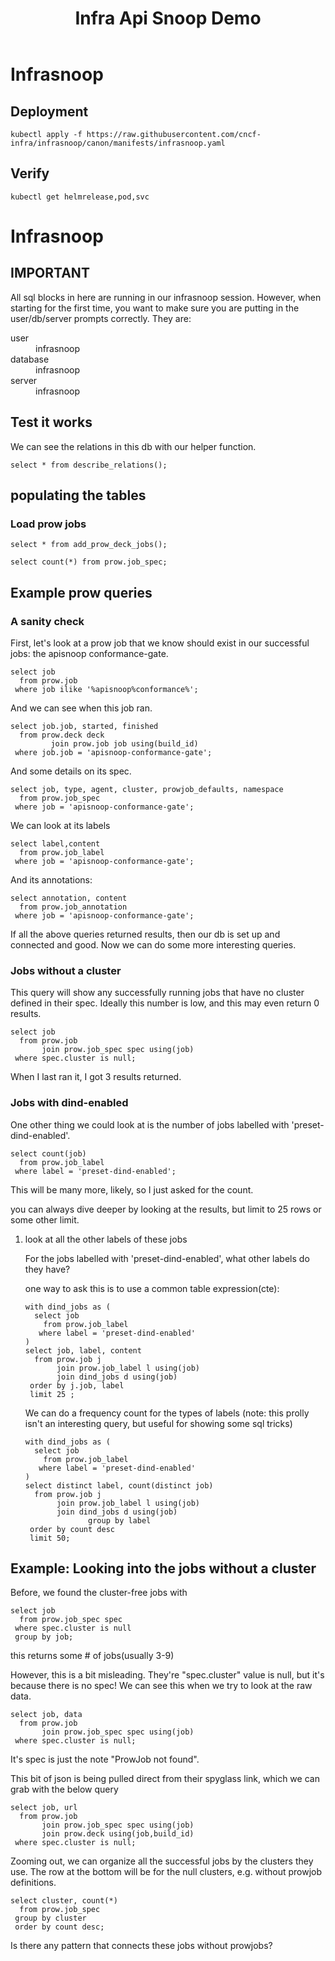 #+title: Infra Api Snoop Demo
#+PROPERTY: header-args:sql-mode+ :product postgres
* Infrasnoop
** Deployment
#+begin_src shell
kubectl apply -f https://raw.githubusercontent.com/cncf-infra/infrasnoop/canon/manifests/infrasnoop.yaml
#+end_src
** Verify
#+begin_src shell
kubectl get helmrelease,pod,svc
#+end_src
* Infrasnoop
:PROPERTIES:
:header-args:sql-mode+: :session infrasnoop :database infrasnoop :dbuser infrasnoop
:END:
** IMPORTANT
All sql blocks in here are running in our infrasnoop session.
However, when starting for the first time, you want to make sure you are putting in the user/db/server prompts correctly.
They are:
- user :: infrasnoop
- database :: infrasnoop
- server :: infrasnoop

** Test it works

We can see the relations in this db with our helper function.

#+begin_src sql-mode
select * from describe_relations();
#+end_src

#+RESULTS:
#+begin_example
   schema    |             name             |                                                description
-------------+------------------------------+------------------------------------------------------------------------------------------------------------
 testing     | audit_event                  | every event from an e2e test run, or multiple test runs.
 testing     | endpoint_hit_by_new_test     |
 testing     | projected_change_in_coverage |
 testing     | untested_stable_endpoint     |
 public      | audit_event                  | every event from an e2e test run, or multiple test runs.
 public      | audit_event_test             | every test in the audit_log of a release
 public      | endpoint_coverage            | Coverage info for every endpoint in a release, taken from audit events for that release
 public      | open_api                     | endpoint details from openAPI spec
 conformance | coverage_per_release         | How many endopoints from a release are tested today?
 conformance | eligible_endpoint            | all current stable endpoints for which conformant tests could be written, following conformance guidelines
 conformance | ineligible_endpoint          | endpoints ineligible for conformance testing
 conformance | new_endpoint                 | eligible endpoints sorted by release and whether they are tested
 conformance | progress                     | per release, the # of new, eligible endpoints and coverage ratios
 conformance | test                         | info for each conformance test, from latest conformance.yaml
(14 rows)

#+end_example

** populating the tables
*** Load prow jobs
#+begin_src sql-mode
select * from add_prow_deck_jobs();
#+end_src

#+RESULTS:
#+begin_SRC example
           add_prow_deck_jobs
----------------------------------------
 Inserted 14619 new jobs into prow deck
(1 row)

#+end_SRC

#+begin_src sql-mode
select count(*) from prow.job_spec;
#+end_src

#+RESULTS:
#+begin_SRC example
 count
-------
  1088
(1 row)

#+end_SRC

** Example prow queries
*** A sanity check
First, let's look at a prow job that we know should exist in our successful jobs: the apisnoop conformance-gate.

#+begin_src sql-mode
select job
  from prow.job
 where job ilike '%apisnoop%conformance%';
#+end_src

#+RESULTS:
#+begin_SRC example
            job
---------------------------
 apisnoop-conformance-gate
(1 row)

#+end_SRC

And we can see when this job ran.

#+begin_src sql-mode
select job.job, started, finished
  from prow.deck deck
         join prow.job job using(build_id)
 where job.job = 'apisnoop-conformance-gate';
#+end_src

#+RESULTS:
#+begin_SRC example
            job            |       started       |      finished
---------------------------+---------------------+---------------------
 apisnoop-conformance-gate | 2023-06-17 07:23:48 | 2023-06-17 07:26:43
(1 row)

#+end_SRC

And some details on its spec.

#+begin_src sql-mode
select job, type, agent, cluster, prowjob_defaults, namespace
  from prow.job_spec
 where job = 'apisnoop-conformance-gate';
#+end_src

#+RESULTS:
#+begin_SRC example
            job            |    type    |    agent     |  cluster  |         prowjob_defaults         |  namespace
---------------------------+------------+--------------+-----------+----------------------------------+-------------
 apisnoop-conformance-gate | "periodic" | "kubernetes" | "default" | {"tenant_id": "GlobalDefaultID"} | "test-pods"
(1 row)

#+end_SRC


We can look at its labels
#+begin_src sql-mode
select label,content
  from prow.job_label
 where job = 'apisnoop-conformance-gate';
#+end_src

#+RESULTS:
#+begin_SRC example
        label         |               content
----------------------+--------------------------------------
 prow.k8s.io/id       | 4dbb80f0-2108-4945-b8cd-9cddd39a19a6
 created-by-prow      | true
 prow.k8s.io/job      | apisnoop-conformance-gate
 prow.k8s.io/type     | periodic
 prow.k8s.io/context  |
 prow.k8s.io/build-id | 1669969072374157312
(6 rows)

#+end_SRC

And its annotations:

#+begin_src sql-mode
select annotation, content
  from prow.job_annotation
 where job = 'apisnoop-conformance-gate';
#+end_src

#+RESULTS:
#+begin_SRC example
           annotation           |                                           content
--------------------------------+----------------------------------------------------------------------------------------------
 description                    | "Uses APISnoop to check that new GA endpoints are conformance tested in latest e2e test run"
 prow.k8s.io/job                | "apisnoop-conformance-gate"
 testgrid-tab-name              | "apisnoop-conformance-gate"
 prow.k8s.io/context            | ""
 testgrid-dashboards            | "sig-arch-conformance"
 test-grid-alert-email          | "kubernetes-sig-arch-conformance-test-failures@googlegroups.com"
 testgrid-num-failures-to-alert | "1"
(7 rows)

#+end_SRC

If all the above queries returned results, then our db is set up and connected and good. Now we can do some more interesting queries.

*** Jobs without a cluster
This query will show any successfully running jobs that have no cluster defined in their spec.  Ideally this number is low, and this may even return 0 results.

#+begin_src sql-mode
select job
  from prow.job
       join prow.job_spec spec using(job)
 where spec.cluster is null;
#+end_src

#+RESULTS:
#+begin_SRC example
                     job
----------------------------------------------
 ci-containerd-build-1-7
 ci-kubernetes-kind-conformance-parallel-ipv6
 ci-kubernetes-e2e-gci-gce-slow
(3 rows)

#+end_SRC

When I last ran it, I got 3 results returned.

*** Jobs with dind-enabled

One other thing we could look at is the number of jobs labelled with 'preset-dind-enabled'.
#+begin_src sql-mode
select count(job)
  from prow.job_label
 where label = 'preset-dind-enabled';
#+end_src

#+RESULTS:
#+begin_SRC example
 count
-------
   439
(1 row)

#+end_SRC

This will be many more, likely, so I just asked for the count.

you can always dive deeper by looking at the results, but limit to 25 rows or some other limit.


**** look at all the other labels of these jobs
For the jobs labelled with 'preset-dind-enabled', what other labels do they have?

one way to ask this is to use a common table expression(cte):

#+begin_src sql-mode
with dind_jobs as (
  select job
    from prow.job_label
   where label = 'preset-dind-enabled'
)
select job, label, content
  from prow.job j
       join prow.job_label l using(job)
       join dind_jobs d using(job)
 order by j.job, label
 limit 25 ;
#+end_src

#+RESULTS:
#+begin_SRC example
                  job                   |               label               |                content
----------------------------------------+-----------------------------------+----------------------------------------
 build-win-soak-test-cluster            | created-by-prow                   | true
 build-win-soak-test-cluster            | preset-azure-anonymous-pull       | true
 build-win-soak-test-cluster            | preset-azure-cred-only            | true
 build-win-soak-test-cluster            | preset-capz-containerd-1-7-latest | true
 build-win-soak-test-cluster            | preset-dind-enabled               | true
 build-win-soak-test-cluster            | preset-kind-volume-mounts         | true
 build-win-soak-test-cluster            | preset-service-account            | true
 build-win-soak-test-cluster            | prow.k8s.io/build-id              | 1670235079059705856
 build-win-soak-test-cluster            | prow.k8s.io/context               |
 build-win-soak-test-cluster            | prow.k8s.io/id                    | 5f322e9d-d8ee-4845-b597-935d0c4ba4b3
 build-win-soak-test-cluster            | prow.k8s.io/job                   | build-win-soak-test-cluster
 build-win-soak-test-cluster            | prow.k8s.io/refs.base_ref         | main
 build-win-soak-test-cluster            | prow.k8s.io/refs.org              | kubernetes-sigs
 build-win-soak-test-cluster            | prow.k8s.io/refs.repo             | cluster-api-provider-azure
 build-win-soak-test-cluster            | prow.k8s.io/type                  | periodic
 canary-e2e-gce-cloud-provider-disabled | created-by-prow                   | true
 canary-e2e-gce-cloud-provider-disabled | preset-dind-enabled               | true
 canary-e2e-gce-cloud-provider-disabled | preset-k8s-ssh                    | true
 canary-e2e-gce-cloud-provider-disabled | preset-pull-kubernetes-e2e        | true
 canary-e2e-gce-cloud-provider-disabled | preset-pull-kubernetes-e2e-gce    | true
 canary-e2e-gce-cloud-provider-disabled | preset-service-account            | true
 canary-e2e-gce-cloud-provider-disabled | prow.k8s.io/build-id              | 1670028715809050624
 canary-e2e-gce-cloud-provider-disabled | prow.k8s.io/context               |
 canary-e2e-gce-cloud-provider-disabled | prow.k8s.io/id                    | ad257058-3ced-4003-b5bd-dbe1a19c3656
 canary-e2e-gce-cloud-provider-disabled | prow.k8s.io/job                   | canary-e2e-gce-cloud-provider-disabled
(25 rows)

#+end_SRC

We can do a frequency count for the types of labels (note: this prolly isn't an interesting query, but useful for showing some sql tricks)

#+begin_src sql-mode
with dind_jobs as (
  select job
    from prow.job_label
   where label = 'preset-dind-enabled'
)
select distinct label, count(distinct job)
  from prow.job j
       join prow.job_label l using(job)
       join dind_jobs d using(job)
              group by label
 order by count desc
 limit 50;
#+end_src

#+RESULTS:
#+begin_SRC example
                     label                      | count
------------------------------------------------+-------
 created-by-prow                                |   439
 preset-dind-enabled                            |   439
 prow.k8s.io/build-id                           |   439
 prow.k8s.io/context                            |   439
 prow.k8s.io/id                                 |   439
 prow.k8s.io/job                                |   439
 prow.k8s.io/type                               |   439
 prow.k8s.io/refs.base_ref                      |   429
 prow.k8s.io/refs.org                           |   429
 prow.k8s.io/refs.repo                          |   429
 preset-kind-volume-mounts                      |   299
 preset-service-account                         |   200
 preset-azure-cred-only                         |    89
 preset-azure-anonymous-pull                    |    86
 event-GUID                                     |    71
 prow.k8s.io/refs.pull                          |    70
 prow.k8s.io/is-optional                        |    68
 preset-aws-credential                          |    61
 preset-aws-ssh                                 |    61
 preset-k8s-ssh                                 |    32
 preset-windows-private-registry-cred           |    11
 preset-capz-containerd-1-7-latest              |    10
 preset-azure-capz-sa-cred                      |     9
 preset-capz-serial-slow                        |     8
 preset-e2e-kubemark-common                     |     8
 preset-e2e-scalability-periodics               |     8
 preset-capz-windows-common                     |     7
 preset-capz-windows-2019                       |     6
 preset-capz-gmsa-setup                         |     5
 preset-do-credential                           |     5
 preset-aws-credential-aws-oss-testing          |     4
 preset-azure-cred                              |     4
 preset-capz-containerd-1-6-latest              |     4
 preset-e2e-scalability-periodics-master        |     4
 preset-pull-kubernetes-e2e                     |     4
 preset-pull-kubernetes-e2e-gce                 |     4
 preset-azure-secrets-store-creds               |     3
 prow.k8s.io/retest                             |     3
 preset-azure-windows                           |     2
 preset-bazel-remote-cache-enabled              |     2
 preset-capz-windows-2022                       |     2
 preset-capz-windows-common-124                 |     2
 preset-capz-windows-common-127                 |     2
 preset-capz-windows-parallel                   |     2
 preset-cluster-api-provider-vsphere-e2e-config |     2
 preset-cluster-api-provider-vsphere-gcs-creds  |     2
 created-by-tide                                |     1
 preset-capz-windows-azuredisk                  |     1
 preset-capz-windows-ci-entrypoint-common-main  |     1
 preset-capz-windows-common-125                 |     1
(50 rows)

#+end_SRC

** Example: Looking into the jobs without a cluster
Before, we found the cluster-free jobs with

#+begin_src sql-mode
select job
  from prow.job_spec spec
 where spec.cluster is null
 group by job;
#+end_src

#+RESULTS:
#+begin_SRC example
                     job
----------------------------------------------
 ci-containerd-build-1-7
 ci-kubernetes-e2e-gci-gce-slow
 ci-kubernetes-kind-conformance-parallel-ipv6
(3 rows)

#+end_SRC

this returns some # of jobs(usually 3-9)


However, this is a bit misleading. They're "spec.cluster" value is null, but it's because there is no spec! We can see this when we try to look at the raw data.

#+begin_src sql-mode
select job, data
  from prow.job
       join prow.job_spec spec using(job)
 where spec.cluster is null;
#+end_src

#+RESULTS:
#+begin_SRC example
                     job                      |                                               data
----------------------------------------------+--------------------------------------------------------------------------------------------------
 ci-containerd-build-1-7                      | {"ProwJob not found": "prowjobs.prow.k8s.io \"be24cc49-e1be-4431-8910-caaf2f45b844\" not found"}
 ci-kubernetes-kind-conformance-parallel-ipv6 | {"ProwJob not found": "prowjobs.prow.k8s.io \"30fcf739-16b5-4492-88af-7ab6ccd2dc47\" not found"}
 ci-kubernetes-e2e-gci-gce-slow               | {"ProwJob not found": "prowjobs.prow.k8s.io \"bcd08b57-5855-4cc8-8c3a-39883a406973\" not found"}
(3 rows)

#+end_SRC

It's spec is just the note "ProwJob not found".

This bit of json is being pulled direct from their spyglass link, which we can grab with the below query

#+begin_src sql-mode
select job, url
  from prow.job
       join prow.job_spec spec using(job)
       join prow.deck using(job,build_id)
 where spec.cluster is null;
#+end_src

#+RESULTS:
#+begin_SRC example
                     job                      |                                                         url
----------------------------------------------+----------------------------------------------------------------------------------------------------------------------
 ci-containerd-build-1-7                      | https://prow.k8s.io/view/gs/kubernetes-jenkins/logs/ci-containerd-build-1-7/1669944912734326784/
 ci-kubernetes-kind-conformance-parallel-ipv6 | https://prow.k8s.io/view/gs/kubernetes-jenkins/logs/ci-kubernetes-kind-conformance-parallel-ipv6/1669944912977596416
 ci-kubernetes-e2e-gci-gce-slow               | https://prow.k8s.io/view/gs/kubernetes-jenkins/logs/ci-kubernetes-e2e-gci-gce-slow/1669944912839184384/
(3 rows)

#+end_SRC


Zooming out, we can organize all the successful jobs by the clusters they use.
The row at the bottom will be for the null clusters, e.g. without prowjob
definitions.

#+begin_src sql-mode
select cluster, count(*)
  from prow.job_spec
 group by cluster
 order by count desc;
#+end_src

#+RESULTS:
#+begin_SRC example
            cluster             | count
--------------------------------+-------
 "default"                      |   705
 "k8s-infra-prow-build"         |   164
 "eks-prow-build-cluster"       |   141
 "k8s-infra-prow-build-trusted" |    65
 "test-infra-trusted"           |    10
                                |     3
(6 rows)

#+end_SRC

Is there any pattern that connects these jobs without prowjobs?
